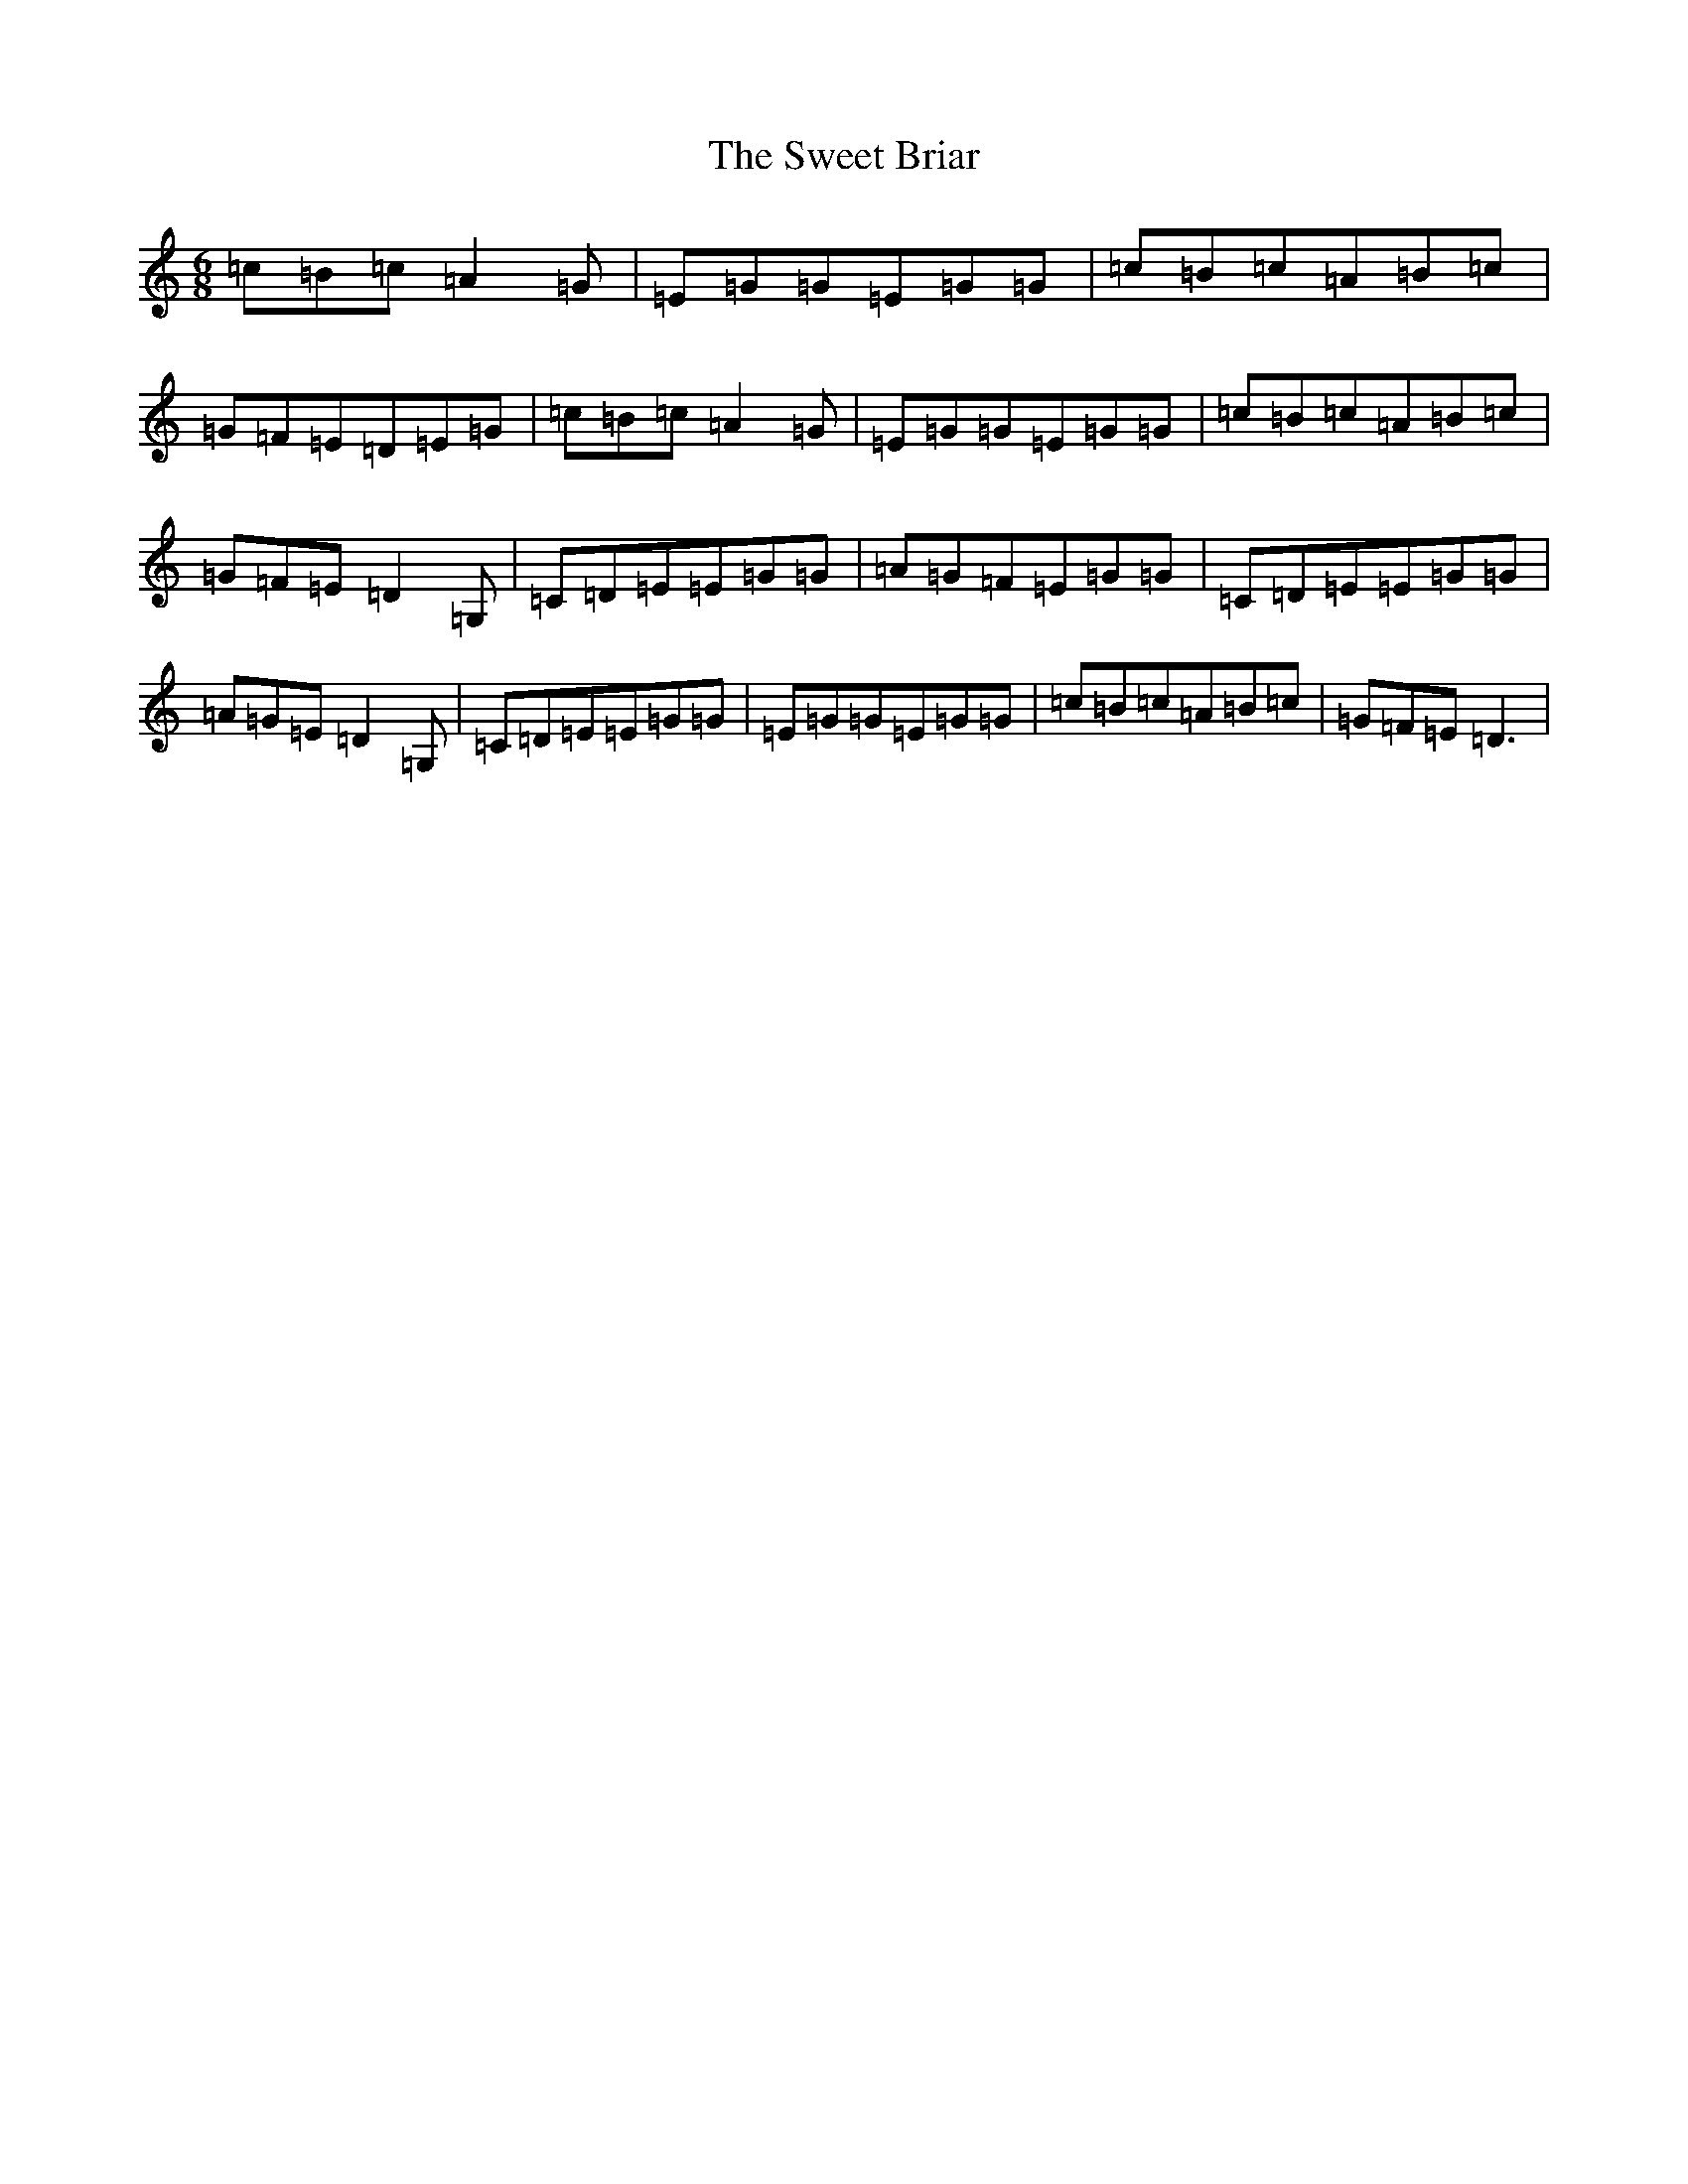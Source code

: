 X: 20550
T: Sweet Briar, The
S: https://thesession.org/tunes/12354#setting20594
R: jig
M:6/8
L:1/8
K: C Major
=c=B=c=A2=G|=E=G=G=E=G=G|=c=B=c=A=B=c|=G=F=E=D=E=G|=c=B=c=A2=G|=E=G=G=E=G=G|=c=B=c=A=B=c|=G=F=E=D2=G,|=C=D=E=E=G=G|=A=G=F=E=G=G|=C=D=E=E=G=G|=A=G=E=D2=G,|=C=D=E=E=G=G|=E=G=G=E=G=G|=c=B=c=A=B=c|=G=F=E=D3|